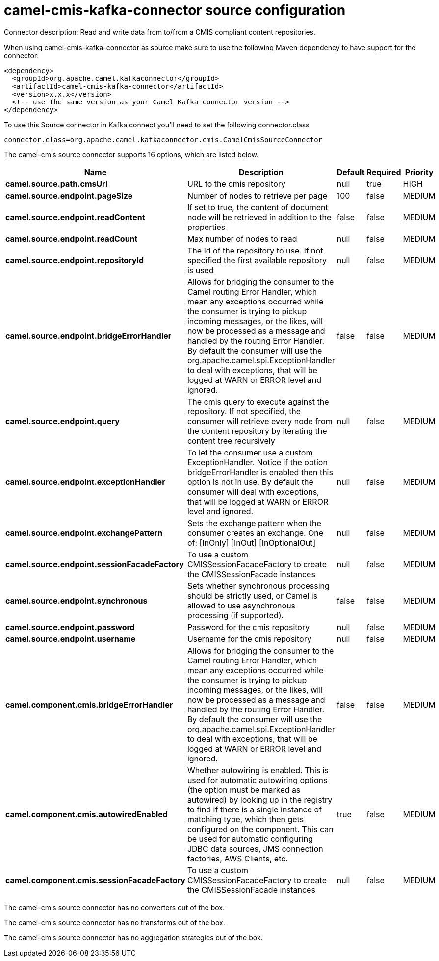 // kafka-connector options: START
[[camel-cmis-kafka-connector-source]]
= camel-cmis-kafka-connector source configuration

Connector description: Read and write data from to/from a CMIS compliant content repositories.

When using camel-cmis-kafka-connector as source make sure to use the following Maven dependency to have support for the connector:

[source,xml]
----
<dependency>
  <groupId>org.apache.camel.kafkaconnector</groupId>
  <artifactId>camel-cmis-kafka-connector</artifactId>
  <version>x.x.x</version>
  <!-- use the same version as your Camel Kafka connector version -->
</dependency>
----

To use this Source connector in Kafka connect you'll need to set the following connector.class

[source,java]
----
connector.class=org.apache.camel.kafkaconnector.cmis.CamelCmisSourceConnector
----


The camel-cmis source connector supports 16 options, which are listed below.



[width="100%",cols="2,5,^1,1,1",options="header"]
|===
| Name | Description | Default | Required | Priority
| *camel.source.path.cmsUrl* | URL to the cmis repository | null | true | HIGH
| *camel.source.endpoint.pageSize* | Number of nodes to retrieve per page | 100 | false | MEDIUM
| *camel.source.endpoint.readContent* | If set to true, the content of document node will be retrieved in addition to the properties | false | false | MEDIUM
| *camel.source.endpoint.readCount* | Max number of nodes to read | null | false | MEDIUM
| *camel.source.endpoint.repositoryId* | The Id of the repository to use. If not specified the first available repository is used | null | false | MEDIUM
| *camel.source.endpoint.bridgeErrorHandler* | Allows for bridging the consumer to the Camel routing Error Handler, which mean any exceptions occurred while the consumer is trying to pickup incoming messages, or the likes, will now be processed as a message and handled by the routing Error Handler. By default the consumer will use the org.apache.camel.spi.ExceptionHandler to deal with exceptions, that will be logged at WARN or ERROR level and ignored. | false | false | MEDIUM
| *camel.source.endpoint.query* | The cmis query to execute against the repository. If not specified, the consumer will retrieve every node from the content repository by iterating the content tree recursively | null | false | MEDIUM
| *camel.source.endpoint.exceptionHandler* | To let the consumer use a custom ExceptionHandler. Notice if the option bridgeErrorHandler is enabled then this option is not in use. By default the consumer will deal with exceptions, that will be logged at WARN or ERROR level and ignored. | null | false | MEDIUM
| *camel.source.endpoint.exchangePattern* | Sets the exchange pattern when the consumer creates an exchange. One of: [InOnly] [InOut] [InOptionalOut] | null | false | MEDIUM
| *camel.source.endpoint.sessionFacadeFactory* | To use a custom CMISSessionFacadeFactory to create the CMISSessionFacade instances | null | false | MEDIUM
| *camel.source.endpoint.synchronous* | Sets whether synchronous processing should be strictly used, or Camel is allowed to use asynchronous processing (if supported). | false | false | MEDIUM
| *camel.source.endpoint.password* | Password for the cmis repository | null | false | MEDIUM
| *camel.source.endpoint.username* | Username for the cmis repository | null | false | MEDIUM
| *camel.component.cmis.bridgeErrorHandler* | Allows for bridging the consumer to the Camel routing Error Handler, which mean any exceptions occurred while the consumer is trying to pickup incoming messages, or the likes, will now be processed as a message and handled by the routing Error Handler. By default the consumer will use the org.apache.camel.spi.ExceptionHandler to deal with exceptions, that will be logged at WARN or ERROR level and ignored. | false | false | MEDIUM
| *camel.component.cmis.autowiredEnabled* | Whether autowiring is enabled. This is used for automatic autowiring options (the option must be marked as autowired) by looking up in the registry to find if there is a single instance of matching type, which then gets configured on the component. This can be used for automatic configuring JDBC data sources, JMS connection factories, AWS Clients, etc. | true | false | MEDIUM
| *camel.component.cmis.sessionFacadeFactory* | To use a custom CMISSessionFacadeFactory to create the CMISSessionFacade instances | null | false | MEDIUM
|===



The camel-cmis source connector has no converters out of the box.





The camel-cmis source connector has no transforms out of the box.





The camel-cmis source connector has no aggregation strategies out of the box.
// kafka-connector options: END

